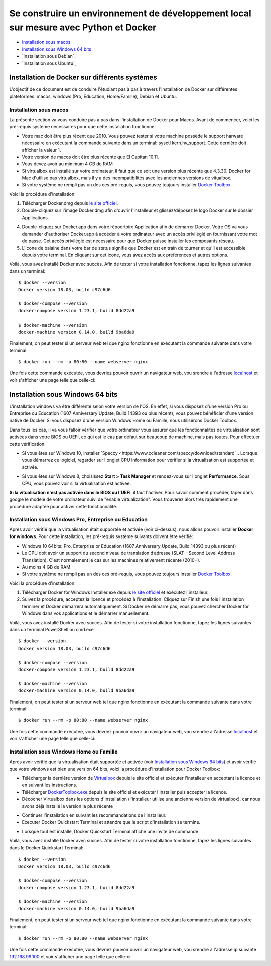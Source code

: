 ======================================================================================
Se construire un environnement de développement local sur mesure avec Python et Docker
======================================================================================

- `Installation sous macos`_
- `Installation sous Windows 64 bits`_
- `Installation sous Debian`_
- `Installation sous Ubuntu`_

Installation de Docker sur différents systèmes
==============================================

L'objectif de ce document est de conduire l'étudiant pas à pas à travers l'installation de Docker sur différentes plateformes: macos, windows (Pro, Education, Home/Famille), Debian et Ubuntu.

Installation sous macos
-------------------------

La présente section va vous conduire pas à pas dans l'installation de Docker pour Macos. Avant de commencer, voici les pré-requis système nécessaires pour que cette installation fonctionne:

- Votre mac doit être plus récent que 2010. Vous pouvez tester si votre machine possède le support harware nécessaire en exécutant la commande suivante dans un terminal: sysctl kern.hv_support. Cette dernière doit afficher la valeur 1.
- Votre version de macos doit être plus récente que El Capitan 10.11.
- Vous devez avoir au minimum 4 GB de RAM
- Si virtualbox est installé sur votre ordinateur, il faut que ce soit une version plus récente que 4.3.30. Docker for Mac d'utilise pas virtualbox, mais il y a des incompatibilités avec les anciennes versions de vitualbox.
- Si votre système ne rempli pas un des ces pré-requis, vous pouvez toujours installer `Docker Toolbox <https://docs.docker.com/toolbox/overview/>`_.

Voici la procédure d'installation:

1. Télécharger Docker.dmg depuis `le site officiel <https://store.docker.com/editions/community/docker-ce-desktop-mac>`_.
2. Double-cliquez sur l'image Docker.dmg afin d'ouvrir l'installeur et glissez/déposez le logo Docker sur le dossier Applications.

.. raw:: html

  <img src="https://docs.docker.com/docker-for-mac/images/docker-app-drag.png" width="500">

4. Double-cliquez sur Docker.app dans votre répoertoire Application afin de démarrer Docker. Votre OS va vous demander d'authoriser Docker.app à accéder à votre ordinateur avec un accès privilégié en fournissant votre mot de passe. Cet accès privilégié est nécessaire pour que Docker puisse installer les composants réseau.
5. L'icone de balaine dans votre bar de status signifie que Docker est en train de tourner et qu'il est accessible depuis votre terminal. En cliquant sur cet icone, vous avez accès aux préférences et autres options.

Voilà, vous avez installé Docker avec succès. Afin de tester si votre installation fonctionne, tapez les lignes suivantes dans un terminal::

  $ docker --version
  Docker version 18.03, build c97c6d6

  $ docker-compose --version
  docker-compose version 1.23.1, build 8dd22a9

  $ docker-machine --version
  docker-machine version 0.14.0, build 9ba6da9
  
Finalement, on peut tester si un serveur web tel que nginx fonctionne en exécutant la commande suivante dans votre terminal::

  $ docker run --rm -p 80:80 --name webserver nginx
  
Une fois cette commande exécutée, vous devriez pouvoir ouvrir un navigateur web, vou srendre à l'adresse `localhost <http://localhost>`_ et voir s'afficher une page telle que celle-ci:

.. raw:: html

  <img src="https://gyazo.com/4ffcaebd22e46635bb54709fd266bddf.png" width="500">

  
Installation sous Windows 64 bits
=================================

L'installation windows va être différente selon votre version de l'OS. En effet, si vous disposez d'une version Pro ou Entreprise ou Education (1607 Anniversary Update, Build 14393 ou plus récent), vous pouvez bénéficier d'une version native de Docker. Si vous disposez d'une version Windows Home ou Famille, nous utiliserons Docker Toolbox.

Dans tous les cas, il va vous falloir vérifier que votre ordinateur vous assurer que les fonctionnalités de virtualisation sont activées dans votre BIOS ou UEFI, ce qui est le cas par défaut sur beaucoup de machine, mais pas toutes. Pour effectuer cette vérification:

- Si vous êtes sur Windows 10, installer `Speccy <https://www.ccleaner.com/speccy/download/standard`_. Lorsque vous démarrez ce logiciel, regarder sur l'onglet CPU Information pour vérifier si la virtualisation est supportée et activée.

.. raw:: html

  <img src="https://i.gyazo.com/789e3e234bbf3348f18de154338c4ea4.png" width="500">

- Si vous êtes sur Windows 8, choisissez **Start > Task Manager** et rendez-vous sur l'onglet **Performance**. Sous CPU, vous pouvez voir si la virtualisation est activée.

**Si la vitualisation n'est pas activée dans le BIOS ou l'UEFI**, il faut l'activer. Pour savoir comment procéder, taper dans google le modèle de votre ordinateur suivi de "enable virtualization". Vous trouverez alors très rapidement une procédure adaptée pour activer cette fonctionnalité.

Installation sous Windows Pro, Entreprise ou Education
------------------------------------------------------

Après avoir vérifié que la virtualisation était supportée et activée (voir ci-dessus), nous allons pouvoir installer **Docker for windows**. Pour cette installation, les pré-requis système suivants doivent être vérifié:

- Windows 10 64bits: Pro, Enterprise or Education (1607 Anniversary Update, Build 14393 ou plus récent)
- Le CPU doit avoir un support du second niveau de translation d’adresse (SLAT - Second Level Address Translation). C'est normalement le cas sur les machines relativement récente (2010+).
- Au moins 4 GB de RAM
- Si votre système ne rempli pas un des ces pré-requis, vous pouvez toujours installer `Docker Toolbox <https://docs.docker.com/toolbox/overview/>`_.

Voici la procédure d'installation:

1. Télécharger Docker for Windows Installer.exe depuis `le site officiel <https://store.docker.com/editions/community/docker-ce-desktop-windows>`_ et exécutez l'installeur.
2. Suivez la procédure, acceptez la licence et procédez à l'installation. Cliquez sur Finish une fois l'installation terminer et Docker démarrera automatiquement. Si Docker ne démarre pas, vous pouvez chercher Docker for Windows dans vos applications et le démarrer manuellement.

.. raw:: html

  <img src="https://docs.docker.com/docker-for-windows/images/docker-app-search.png" width="250">

Voilà, vous avez installé Docker avec succès. Afin de tester si votre installation fonctionne, tapez les lignes suivantes dans un terminal PowerShell ou cmd.exe::

  $ docker --version
  Docker version 18.03, build c97c6d6

  $ docker-compose --version
  docker-compose version 1.23.1, build 8dd22a9

  $ docker-machine --version
  docker-machine version 0.14.0, build 9ba6da9
  
Finalement, on peut tester si un serveur web tel que nginx fonctionne en exécutant la commande suivante dans votre terminal::

  $ docker run --rm -p 80:80 --name webserver nginx
  
Une fois cette commande exécutée, vous devriez pouvoir ouvrir un navigateur web, vou srendre à l'adresse `localhost <http://localhost>`_ et voir s'afficher une page telle que celle-ci:

.. raw:: html

  <img src="https://gyazo.com/4ffcaebd22e46635bb54709fd266bddf.png" width="500">

Installation sous Windows Home ou Famille
-----------------------------------------

Après avoir vérifié que la virtualisation était supportée et activée (voir `Installation sous Windows 64 bits`_) et avoir vérifié que votre windows est bien une version 64 bits, voici la procédure d'installation pour Docker Toolbox:

- Télécharger la dernière version de `Virtualbox <https://download.virtualbox.org/virtualbox/5.2.20/VirtualBox-5.2.20-125813-Win.exe>`_ depuis le site officiel et exécuter l'installeur en acceptant la licence et en suivant les instructions.
- Télécharger `DockerToolbox.exe <https://download.docker.com/win/stable/DockerToolbox.exe>`_ depuis le site officiel et exécuter l'installer puis accepter la licence.
- Décocher Virtualbox dans les options d'installation (l'installeur utilise une ancienne version de virtualbox), car nous avons déjà installé la version la plus récente

.. raw:: html

  <img src="https://i.gyazo.com/57544ba378295ac4fdba53135f208196.png" width="500">
  
- Continuer l'installation en suivant les recommandations de l'installeur.
- Executer Docker Quickstart Terminal et attendre que le script d'installation se termine.

.. raw:: html

  <img src="https://i.gyazo.com/51d0bbd1d17717dc9d65b7ff70e41c53.png" width="500">

- Lorsque tout est installé, Docker Quickstart Terminal affiche une invite de commande

.. raw:: html

  <img src="https://i.gyazo.com/2a330cc3fce498fa4ac062e6b463b226.png" width="500">
  
Voilà, vous avez installé Docker avec succès. Afin de tester si votre installation fonctionne, tapez les lignes suivantes dans le Docker Quickstart Terminal::

  $ docker --version
  Docker version 18.03, build c97c6d6

  $ docker-compose --version
  docker-compose version 1.23.1, build 8dd22a9

  $ docker-machine --version
  docker-machine version 0.14.0, build 9ba6da9
  
Finalement, on peut tester si un serveur web tel que nginx fonctionne en exécutant la commande suivante dans votre terminal::

  $ docker run --rm -p 80:80 --name webserver nginx
  
Une fois cette commande exécutée, vous devriez pouvoir ouvrir un navigateur web, vou srendre à l'adresse ip suivante `192.168.99.100 <http://192.168.99.100>`_ et voir s'afficher une page telle que celle-ci:

.. raw:: html

  <img src="https://i.gyazo.com/f9d58a1464ad69be71d6e599bf347d44.png" width="500">








